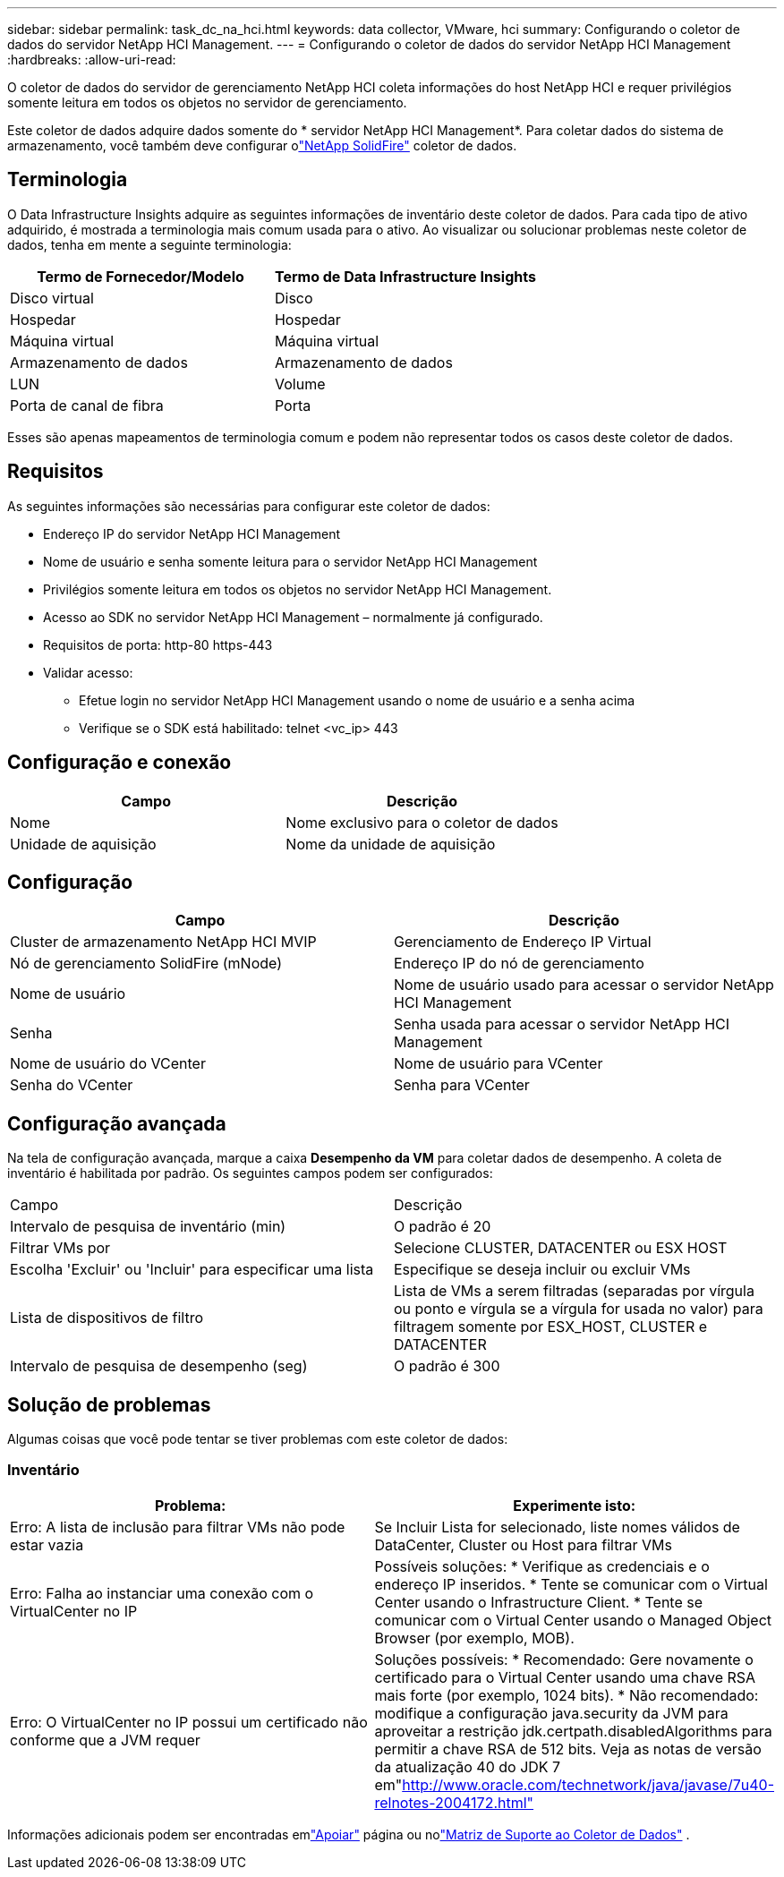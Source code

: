 ---
sidebar: sidebar 
permalink: task_dc_na_hci.html 
keywords: data collector, VMware, hci 
summary: Configurando o coletor de dados do servidor NetApp HCI Management. 
---
= Configurando o coletor de dados do servidor NetApp HCI Management
:hardbreaks:
:allow-uri-read: 


[role="lead"]
O coletor de dados do servidor de gerenciamento NetApp HCI coleta informações do host NetApp HCI e requer privilégios somente leitura em todos os objetos no servidor de gerenciamento.

Este coletor de dados adquire dados somente do * servidor NetApp HCI Management*.  Para coletar dados do sistema de armazenamento, você também deve configurar olink:task_dc_na_solidfire.html["NetApp SolidFire"] coletor de dados.



== Terminologia

O Data Infrastructure Insights adquire as seguintes informações de inventário deste coletor de dados.  Para cada tipo de ativo adquirido, é mostrada a terminologia mais comum usada para o ativo.  Ao visualizar ou solucionar problemas neste coletor de dados, tenha em mente a seguinte terminologia:

[cols="2*"]
|===
| Termo de Fornecedor/Modelo | Termo de Data Infrastructure Insights 


| Disco virtual | Disco 


| Hospedar | Hospedar 


| Máquina virtual | Máquina virtual 


| Armazenamento de dados | Armazenamento de dados 


| LUN | Volume 


| Porta de canal de fibra | Porta 
|===
Esses são apenas mapeamentos de terminologia comum e podem não representar todos os casos deste coletor de dados.



== Requisitos

As seguintes informações são necessárias para configurar este coletor de dados:

* Endereço IP do servidor NetApp HCI Management
* Nome de usuário e senha somente leitura para o servidor NetApp HCI Management
* Privilégios somente leitura em todos os objetos no servidor NetApp HCI Management.
* Acesso ao SDK no servidor NetApp HCI Management – ​​normalmente já configurado.
* Requisitos de porta: http-80 https-443
* Validar acesso:
+
** Efetue login no servidor NetApp HCI Management usando o nome de usuário e a senha acima
** Verifique se o SDK está habilitado: telnet <vc_ip> 443






== Configuração e conexão

[cols="2*"]
|===
| Campo | Descrição 


| Nome | Nome exclusivo para o coletor de dados 


| Unidade de aquisição | Nome da unidade de aquisição 
|===


== Configuração

[cols="2*"]
|===
| Campo | Descrição 


| Cluster de armazenamento NetApp HCI MVIP | Gerenciamento de Endereço IP Virtual 


| Nó de gerenciamento SolidFire (mNode) | Endereço IP do nó de gerenciamento 


| Nome de usuário | Nome de usuário usado para acessar o servidor NetApp HCI Management 


| Senha | Senha usada para acessar o servidor NetApp HCI Management 


| Nome de usuário do VCenter | Nome de usuário para VCenter 


| Senha do VCenter | Senha para VCenter 
|===


== Configuração avançada

Na tela de configuração avançada, marque a caixa *Desempenho da VM* para coletar dados de desempenho.  A coleta de inventário é habilitada por padrão.  Os seguintes campos podem ser configurados:

[cols="2*"]
|===


| Campo | Descrição 


| Intervalo de pesquisa de inventário (min) | O padrão é 20 


| Filtrar VMs por | Selecione CLUSTER, DATACENTER ou ESX HOST 


| Escolha 'Excluir' ou 'Incluir' para especificar uma lista | Especifique se deseja incluir ou excluir VMs 


| Lista de dispositivos de filtro | Lista de VMs a serem filtradas (separadas por vírgula ou ponto e vírgula se a vírgula for usada no valor) para filtragem somente por ESX_HOST, CLUSTER e DATACENTER 


| Intervalo de pesquisa de desempenho (seg) | O padrão é 300 
|===


== Solução de problemas

Algumas coisas que você pode tentar se tiver problemas com este coletor de dados:



=== Inventário

[cols="2*"]
|===
| Problema: | Experimente isto: 


| Erro: A lista de inclusão para filtrar VMs não pode estar vazia | Se Incluir Lista for selecionado, liste nomes válidos de DataCenter, Cluster ou Host para filtrar VMs 


| Erro: Falha ao instanciar uma conexão com o VirtualCenter no IP | Possíveis soluções: * Verifique as credenciais e o endereço IP inseridos.  * Tente se comunicar com o Virtual Center usando o Infrastructure Client.  * Tente se comunicar com o Virtual Center usando o Managed Object Browser (por exemplo, MOB). 


| Erro: O VirtualCenter no IP possui um certificado não conforme que a JVM requer | Soluções possíveis: * Recomendado: Gere novamente o certificado para o Virtual Center usando uma chave RSA mais forte (por exemplo, 1024 bits).  * Não recomendado: modifique a configuração java.security da JVM para aproveitar a restrição jdk.certpath.disabledAlgorithms para permitir a chave RSA de 512 bits.  Veja as notas de versão da atualização 40 do JDK 7 em"http://www.oracle.com/technetwork/java/javase/7u40-relnotes-2004172.html"[] 
|===
Informações adicionais podem ser encontradas emlink:concept_requesting_support.html["Apoiar"] página ou nolink:reference_data_collector_support_matrix.html["Matriz de Suporte ao Coletor de Dados"] .
